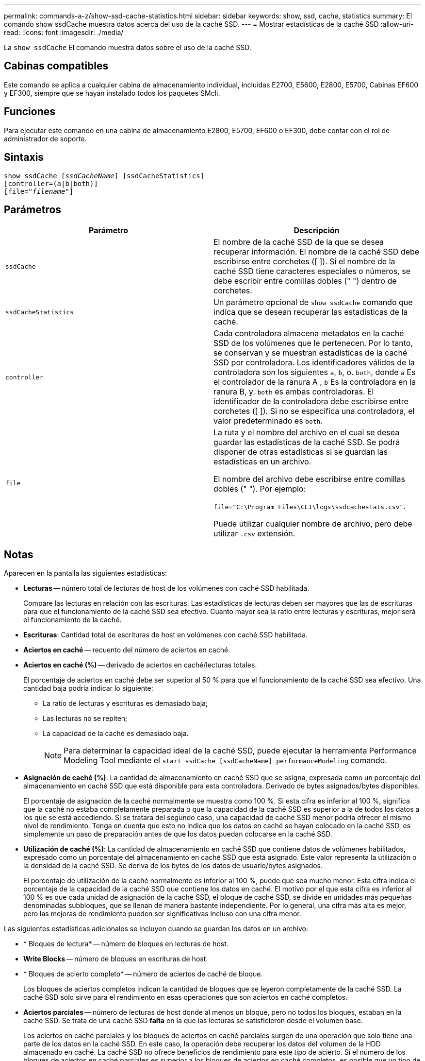 ---
permalink: commands-a-z/show-ssd-cache-statistics.html 
sidebar: sidebar 
keywords: show, ssd, cache, statistics 
summary: El comando show ssdCache muestra datos acerca del uso de la caché SSD. 
---
= Mostrar estadísticas de la caché SSD
:allow-uri-read: 
:icons: font
:imagesdir: ./media/


[role="lead"]
La `show ssdCache` El comando muestra datos sobre el uso de la caché SSD.



== Cabinas compatibles

Este comando se aplica a cualquier cabina de almacenamiento individual, incluidas E2700, E5600, E2800, E5700, Cabinas EF600 y EF300, siempre que se hayan instalado todos los paquetes SMcli.



== Funciones

Para ejecutar este comando en una cabina de almacenamiento E2800, E5700, EF600 o EF300, debe contar con el rol de administrador de soporte.



== Sintaxis

[listing, subs="+macros"]
----
show ssdCache pass:quotes[[_ssdCacheName_]] [ssdCacheStatistics]
[controller=(a|b|both)]
pass:quotes[[file="_filename_"]]
----


== Parámetros

[cols="2*"]
|===
| Parámetro | Descripción 


 a| 
`ssdCache`
 a| 
El nombre de la caché SSD de la que se desea recuperar información. El nombre de la caché SSD debe escribirse entre corchetes ([ ]). Si el nombre de la caché SSD tiene caracteres especiales o números, se debe escribir entre comillas dobles (" ") dentro de corchetes.



 a| 
`ssdCacheStatistics`
 a| 
Un parámetro opcional de `show ssdCache` comando que indica que se desean recuperar las estadísticas de la caché.



 a| 
`controller`
 a| 
Cada controladora almacena metadatos en la caché SSD de los volúmenes que le pertenecen. Por lo tanto, se conservan y se muestran estadísticas de la caché SSD por controladora. Los identificadores válidos de la controladora son los siguientes `a`, `b`, o. `both`, donde `a` Es el controlador de la ranura A , `b` Es la controladora en la ranura B, y. `both` es ambas controladoras. El identificador de la controladora debe escribirse entre corchetes ([ ]). Si no se especifica una controladora, el valor predeterminado es `both`.



 a| 
`file`
 a| 
La ruta y el nombre del archivo en el cual se desea guardar las estadísticas de la caché SSD. Se podrá disponer de otras estadísticas si se guardan las estadísticas en un archivo.

El nombre del archivo debe escribirse entre comillas dobles (" "). Por ejemplo:

`file="C:\Program Files\CLI\logs\ssdcachestats.csv"`.

Puede utilizar cualquier nombre de archivo, pero debe utilizar `.csv` extensión.

|===


== Notas

Aparecen en la pantalla las siguientes estadísticas:

* *Lecturas* -- número total de lecturas de host de los volúmenes con caché SSD habilitada.
+
Compare las lecturas en relación con las escrituras. Las estadísticas de lecturas deben ser mayores que las de escrituras para que el funcionamiento de la caché SSD sea efectivo. Cuanto mayor sea la ratio entre lecturas y escrituras, mejor será el funcionamiento de la caché.

* *Escrituras*: Cantidad total de escrituras de host en volúmenes con caché SSD habilitada.
* *Aciertos en caché* -- recuento del número de aciertos en caché.
* *Aciertos en caché (%)* -- derivado de aciertos en caché/lecturas totales.
+
El porcentaje de aciertos en caché debe ser superior al 50 % para que el funcionamiento de la caché SSD sea efectivo. Una cantidad baja podría indicar lo siguiente:

+
** La ratio de lecturas y escrituras es demasiado baja;
** Las lecturas no se repiten;
** La capacidad de la caché es demasiado baja.
+
[NOTE]
====
Para determinar la capacidad ideal de la caché SSD, puede ejecutar la herramienta Performance Modeling Tool mediante el `start ssdCache [ssdCacheName] performanceModeling` comando.

====


* *Asignación de caché (%)*: La cantidad de almacenamiento en caché SSD que se asigna, expresada como un porcentaje del almacenamiento en caché SSD que está disponible para esta controladora. Derivado de bytes asignados/bytes disponibles.
+
El porcentaje de asignación de la caché normalmente se muestra como 100 %. Si esta cifra es inferior al 100 %, significa que la caché no estaba completamente preparada o que la capacidad de la caché SSD es superior a la de todos los datos a los que se está accediendo. Si se tratara del segundo caso, una capacidad de caché SSD menor podría ofrecer el mismo nivel de rendimiento. Tenga en cuenta que esto no indica que los datos en caché se hayan colocado en la caché SSD, es simplemente un paso de preparación antes de que los datos puedan colocarse en la caché SSD.

* *Utilización de caché (%)*: La cantidad de almacenamiento en caché SSD que contiene datos de volúmenes habilitados, expresado como un porcentaje del almacenamiento en caché SSD que está asignado. Este valor representa la utilización o la densidad de la caché SSD. Se deriva de los bytes de los datos de usuario/bytes asignados.
+
El porcentaje de utilización de la caché normalmente es inferior al 100 %, puede que sea mucho menor. Esta cifra indica el porcentaje de la capacidad de la caché SSD que contiene los datos en caché. El motivo por el que esta cifra es inferior al 100 % es que cada unidad de asignación de la caché SSD, el bloque de caché SSD, se divide en unidades más pequeñas denominadas subbloques, que se llenan de manera bastante independiente. Por lo general, una cifra más alta es mejor, pero las mejoras de rendimiento pueden ser significativas incluso con una cifra menor.



Las siguientes estadísticas adicionales se incluyen cuando se guardan los datos en un archivo:

* * Bloques de lectura* -- número de bloques en lecturas de host.
* *Write Blocks* -- número de bloques en escrituras de host.
* * Bloques de acierto completo* -- número de aciertos de caché de bloque.
+
Los bloques de aciertos completos indican la cantidad de bloques que se leyeron completamente de la caché SSD. La caché SSD solo sirve para el rendimiento en esas operaciones que son aciertos en caché completos.

* *Aciertos parciales* -- número de lecturas de host donde al menos un bloque, pero no todos los bloques, estaban en la caché SSD. Se trata de una caché SSD *falta* en la que las lecturas se satisficieron desde el volumen base.
+
Los aciertos en caché parciales y los bloques de aciertos en caché parciales surgen de una operación que solo tiene una parte de los datos en la caché SSD. En este caso, la operación debe recuperar los datos del volumen de la HDD almacenado en caché. La caché SSD no ofrece beneficios de rendimiento para este tipo de acierto. Si el número de los bloques de aciertos en caché parciales es superior a los bloques de aciertos en caché completos, es posible que un tipo de característica de I/o diferente (sistema de archivos, base de datos o servidor web) mejore el rendimiento.

* *Aciertos parciales -- bloques* -- número de bloques en aciertos parciales.
+
Los aciertos en caché parciales y los bloques de aciertos en caché parciales surgen de una operación que solo tiene una parte de los datos en la caché SSD. En este caso, la operación debe recuperar los datos del volumen de la HDD almacenado en caché. La caché SSD no ofrece beneficios de rendimiento para este tipo de acierto. Si el número de los bloques de aciertos en caché parciales es superior a los bloques de aciertos en caché completos, es posible que un tipo de característica de I/o diferente (sistema de archivos, base de datos o servidor web) mejore el rendimiento.

* *Pérdidas* -- cantidad de lecturas de host en las que ninguno de los bloques estaba en la caché SSD. Esta es una omisión de la caché SSD, donde las lecturas se satisficieron desde el volumen base.
* *Pérdidas -- bloques* -- número de bloques en omisiones.
* *Completar acciones (Lecturas de host)* -- número de lecturas de host en las que se copiaron datos del volumen base a la caché SSD.
* *Completar acciones (Lecturas de host) -- bloques* -- número de bloques en acciones de llenado (Lecturas de host).
* *Completar acciones (Escrituras de host)* -- número de escrituras de host donde se copiaron datos del volumen base a la caché SSD.
+
El número de completar acciones (Escrituras de host) puede ser cero para la opción de la configuración de caché que no llena la caché debido a una operación de I/o de escritura.

* *Completar acciones (Escrituras de host) -- bloques* -- número de bloques en acciones de llenado (Escrituras de host).
* *Invalidar acciones* -- número de veces que se invalidaron o eliminaron datos de la caché SSD. Se realiza una operación que invalida la caché con cada solicitud de escritura de host, cada solicitud de lectura de host con acceso forzado a la unidad (FUA), cada solicitud de verificación y en otras circunstancias.
* *Acciones de reciclaje* -- número de veces que el bloque de caché SSD se ha reutilizado para otro volumen base y/o un rango LBA distinto.
+
Para que el funcionamiento de la caché sea efectivo, es importante que la cantidad de reutilizaciones sea baja en comparación con la cantidad combinada de operaciones de lectura y escritura. Si la cantidad de acciones de reutilización se aproxima a la cantidad combinada de lecturas y escrituras, entonces significa que la caché SSD se está saturando. Se debe aumentar la capacidad de la caché o la carga de trabajo no sirve para usarla con la caché SSD.

* *Bytes disponibles* -- número de bytes disponibles en la caché SSD para que los utilice este controlador.
+
Los bytes disponibles, los asignados y los de datos de usuario se usan para computar el porcentaje de asignación de la caché y el de utilización de la caché.

* *Bytes asignados* -- cantidad de bytes asignados desde la caché SSD por esta controladora. Los bytes asignados de la caché SSD pueden estar vacíos o pueden contener datos de los volúmenes base.
+
Los bytes disponibles, los asignados y los de datos de usuario se usan para computar el porcentaje de asignación de la caché y el de utilización de la caché.

* *Bytes de datos de usuario* -- número de bytes asignados en la caché SSD que contienen datos de volúmenes base.
+
Los bytes disponibles, los asignados y los de datos de usuario se usan para computar el porcentaje de asignación de la caché y el de utilización de la caché.





== Nivel de firmware mínimo

7.84

11,80 añade compatibilidad con cabinas EF600 y EF300
